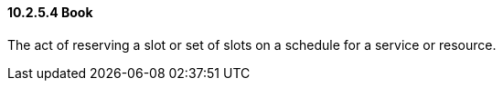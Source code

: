 ==== 10.2.5.4 Book

The act of reserving a slot or set of slots on a schedule for a service or resource.

